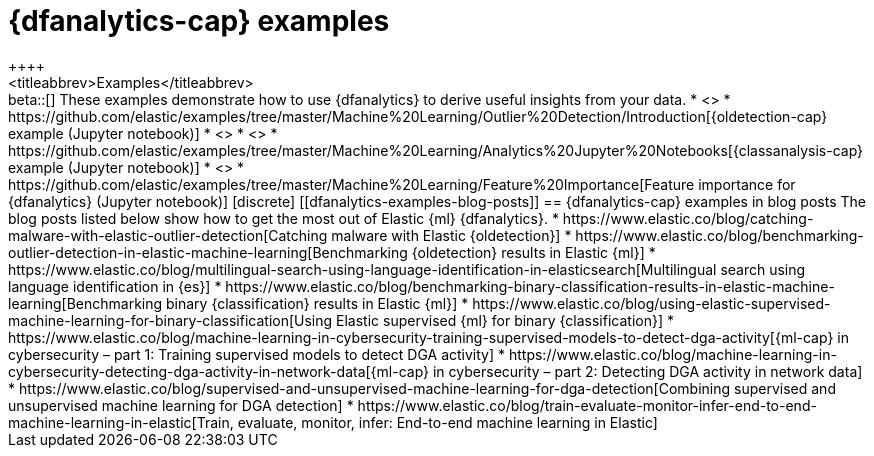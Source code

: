 [role="xpack"]
[testenv="platinum"]
[[dfanalytics-examples]]
= {dfanalytics-cap} examples
++++
<titleabbrev>Examples</titleabbrev>
++++

beta::[]

These examples demonstrate how to use {dfanalytics} to derive useful insights 
from your data.

* <<ecommerce-outliers>>
* https://github.com/elastic/examples/tree/master/Machine%20Learning/Outlier%20Detection/Introduction[{oldetection-cap} example (Jupyter notebook)]
* <<flightdata-regression>>
* <<flightdata-classification>>
* https://github.com/elastic/examples/tree/master/Machine%20Learning/Analytics%20Jupyter%20Notebooks[{classanalysis-cap} example (Jupyter notebook)]
* <<ml-lang-ident>>
* https://github.com/elastic/examples/tree/master/Machine%20Learning/Feature%20Importance[Feature importance for {dfanalytics} (Jupyter notebook)]

[discrete]
[[dfanalytics-examples-blog-posts]]
== {dfanalytics-cap} examples in blog posts

The blog posts listed below show how to get the most out of Elastic {ml} 
{dfanalytics}.

* https://www.elastic.co/blog/catching-malware-with-elastic-outlier-detection[Catching malware with Elastic {oldetection}]
* https://www.elastic.co/blog/benchmarking-outlier-detection-in-elastic-machine-learning[Benchmarking {oldetection} results in Elastic {ml}]
* https://www.elastic.co/blog/multilingual-search-using-language-identification-in-elasticsearch[Multilingual search using language identification in {es}]
* https://www.elastic.co/blog/benchmarking-binary-classification-results-in-elastic-machine-learning[Benchmarking binary {classification} results in Elastic {ml}]
* https://www.elastic.co/blog/using-elastic-supervised-machine-learning-for-binary-classification[Using Elastic supervised {ml} for binary {classification}]
* https://www.elastic.co/blog/machine-learning-in-cybersecurity-training-supervised-models-to-detect-dga-activity[{ml-cap} in cybersecurity – part 1: Training supervised models to detect DGA activity]
* https://www.elastic.co/blog/machine-learning-in-cybersecurity-detecting-dga-activity-in-network-data[{ml-cap} in cybersecurity – part 2: Detecting DGA activity in network data]
* https://www.elastic.co/blog/supervised-and-unsupervised-machine-learning-for-dga-detection[Combining supervised and unsupervised machine learning for DGA detection]
* https://www.elastic.co/blog/train-evaluate-monitor-infer-end-to-end-machine-learning-in-elastic[Train, evaluate, monitor, infer: End-to-end machine learning in Elastic]
